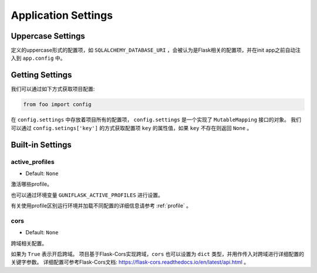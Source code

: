 .. _settings:

Application Settings
====================

Uppercase Settings
------------------

定义的uppercase形式的配置项，如 ``SQLALCHEMY_DATABASE_URI`` ，会被认为是Flask相关的配置项，并在init app之前自动注入到 ``app.config`` 中。

Getting Settings
----------------

我们可以通过如下方式获取项目配置:

.. code-block:: python

    from foo import config

在 ``config.settings`` 中存放着项目所有的配置项， ``config.settings`` 是一个实现了 ``MutableMapping`` 接口的对象。
我们可以通过 ``config.setings['key']`` 的方式获取配置项 ``key`` 的属性值，如果 ``key`` 不存在则返回 ``None`` 。

Built-in Settings
-----------------

.. _active_profiles:

active_profiles
^^^^^^^^^^^^^^^

- Default: ``None``

激活哪些profile。

也可以通过环境变量 ``GUNIFLASK_ACTIVE_PROFILES`` 进行设置。

有关使用profile区别运行环境并加载不同配置的详细信息请参考 :ref:`profile` 。

cors
^^^^

- Default: ``None``

跨域相关配置。

如果为 ``True`` 表示开启跨域。
项目基于Flask-Cors实现跨域，``cors`` 也可以设置为 ``dict`` 类型，并用作传入对跨域进行详细配置的关键字参数。
详细配置可参考Flask-Cors文档: https://flask-cors.readthedocs.io/en/latest/api.html 。
